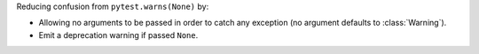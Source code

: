 Reducing confusion from ``pytest.warns(None)`` by:

- Allowing no arguments to be passed in order to catch any exception (no argument defaults to :class:`Warning`).
- Emit a deprecation warning if passed ``None``.
